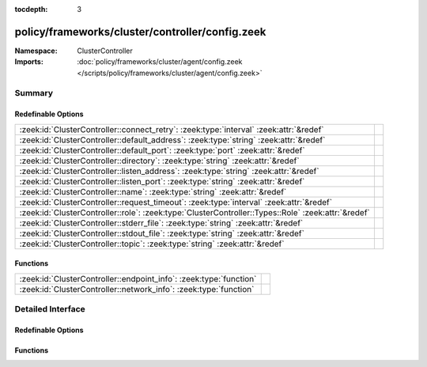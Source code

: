 :tocdepth: 3

policy/frameworks/cluster/controller/config.zeek
================================================
.. zeek:namespace:: ClusterController


:Namespace: ClusterController
:Imports: :doc:`policy/frameworks/cluster/agent/config.zeek </scripts/policy/frameworks/cluster/agent/config.zeek>`

Summary
~~~~~~~
Redefinable Options
###################
=================================================================================================== =
:zeek:id:`ClusterController::connect_retry`: :zeek:type:`interval` :zeek:attr:`&redef`              
:zeek:id:`ClusterController::default_address`: :zeek:type:`string` :zeek:attr:`&redef`              
:zeek:id:`ClusterController::default_port`: :zeek:type:`port` :zeek:attr:`&redef`                   
:zeek:id:`ClusterController::directory`: :zeek:type:`string` :zeek:attr:`&redef`                    
:zeek:id:`ClusterController::listen_address`: :zeek:type:`string` :zeek:attr:`&redef`               
:zeek:id:`ClusterController::listen_port`: :zeek:type:`string` :zeek:attr:`&redef`                  
:zeek:id:`ClusterController::name`: :zeek:type:`string` :zeek:attr:`&redef`                         
:zeek:id:`ClusterController::request_timeout`: :zeek:type:`interval` :zeek:attr:`&redef`            
:zeek:id:`ClusterController::role`: :zeek:type:`ClusterController::Types::Role` :zeek:attr:`&redef` 
:zeek:id:`ClusterController::stderr_file`: :zeek:type:`string` :zeek:attr:`&redef`                  
:zeek:id:`ClusterController::stdout_file`: :zeek:type:`string` :zeek:attr:`&redef`                  
:zeek:id:`ClusterController::topic`: :zeek:type:`string` :zeek:attr:`&redef`                        
=================================================================================================== =

Functions
#########
================================================================== =
:zeek:id:`ClusterController::endpoint_info`: :zeek:type:`function` 
:zeek:id:`ClusterController::network_info`: :zeek:type:`function`  
================================================================== =


Detailed Interface
~~~~~~~~~~~~~~~~~~
Redefinable Options
###################
.. zeek:id:: ClusterController::connect_retry
   :source-code: policy/frameworks/cluster/controller/config.zeek 26 26

   :Type: :zeek:type:`interval`
   :Attributes: :zeek:attr:`&redef`
   :Default: ``1.0 sec``


.. zeek:id:: ClusterController::default_address
   :source-code: policy/frameworks/cluster/controller/config.zeek 20 20

   :Type: :zeek:type:`string`
   :Attributes: :zeek:attr:`&redef`
   :Default: ``""``


.. zeek:id:: ClusterController::default_port
   :source-code: policy/frameworks/cluster/controller/config.zeek 23 23

   :Type: :zeek:type:`port`
   :Attributes: :zeek:attr:`&redef`
   :Default: ``2150/tcp``


.. zeek:id:: ClusterController::directory
   :source-code: policy/frameworks/cluster/controller/config.zeek 44 44

   :Type: :zeek:type:`string`
   :Attributes: :zeek:attr:`&redef`
   :Default: ``""``


.. zeek:id:: ClusterController::listen_address
   :source-code: policy/frameworks/cluster/controller/config.zeek 19 19

   :Type: :zeek:type:`string`
   :Attributes: :zeek:attr:`&redef`
   :Default: ``""``


.. zeek:id:: ClusterController::listen_port
   :source-code: policy/frameworks/cluster/controller/config.zeek 22 22

   :Type: :zeek:type:`string`
   :Attributes: :zeek:attr:`&redef`
   :Default: ``""``


.. zeek:id:: ClusterController::name
   :source-code: policy/frameworks/cluster/controller/config.zeek 9 9

   :Type: :zeek:type:`string`
   :Attributes: :zeek:attr:`&redef`
   :Default: ``""``


.. zeek:id:: ClusterController::request_timeout
   :source-code: policy/frameworks/cluster/controller/config.zeek 38 38

   :Type: :zeek:type:`interval`
   :Attributes: :zeek:attr:`&redef`
   :Default: ``10.0 secs``


.. zeek:id:: ClusterController::role
   :source-code: policy/frameworks/cluster/controller/config.zeek 33 33

   :Type: :zeek:type:`ClusterController::Types::Role`
   :Attributes: :zeek:attr:`&redef`
   :Default: ``ClusterController::Types::NONE``
   :Redefinition: from :doc:`/scripts/policy/frameworks/cluster/agent/main.zeek`

      ``=``::

         ClusterController::Types::AGENT

   :Redefinition: from :doc:`/scripts/policy/frameworks/cluster/controller/main.zeek`

      ``=``::

         ClusterController::Types::CONTROLLER



.. zeek:id:: ClusterController::stderr_file
   :source-code: policy/frameworks/cluster/controller/config.zeek 14 14

   :Type: :zeek:type:`string`
   :Attributes: :zeek:attr:`&redef`
   :Default: ``"controller.stderr"``


.. zeek:id:: ClusterController::stdout_file
   :source-code: policy/frameworks/cluster/controller/config.zeek 13 13

   :Type: :zeek:type:`string`
   :Attributes: :zeek:attr:`&redef`
   :Default: ``"controller.stdout"``


.. zeek:id:: ClusterController::topic
   :source-code: policy/frameworks/cluster/controller/config.zeek 29 29

   :Type: :zeek:type:`string`
   :Attributes: :zeek:attr:`&redef`
   :Default: ``"zeek/cluster-control/controller"``


Functions
#########
.. zeek:id:: ClusterController::endpoint_info
   :source-code: policy/frameworks/cluster/controller/config.zeek 71 84

   :Type: :zeek:type:`function` () : :zeek:type:`Broker::EndpointInfo`


.. zeek:id:: ClusterController::network_info
   :source-code: policy/frameworks/cluster/controller/config.zeek 52 70

   :Type: :zeek:type:`function` () : :zeek:type:`Broker::NetworkInfo`



